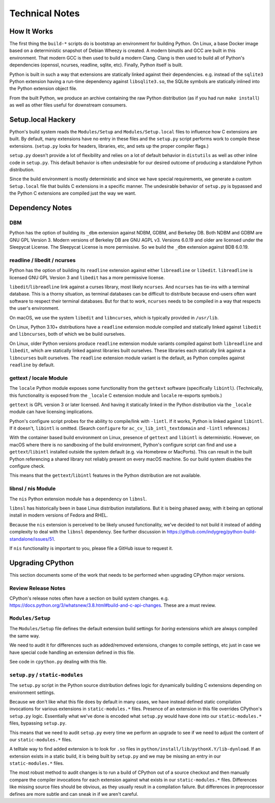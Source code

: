 .. _technotes:

===============
Technical Notes
===============

How It Works
============

The first thing the ``build-*`` scripts do is bootstrap an environment
for building Python. On Linux, a base Docker image based on a deterministic
snapshot of Debian Wheezy is created. A modern binutils and GCC are built
in this environment. That modern GCC is then used to build a modern Clang.
Clang is then used to build all of Python's dependencies (openssl, ncurses,
readline, sqlite, etc). Finally, Python itself is built.

Python is built in such a way that extensions are statically linked
against their dependencies. e.g. instead of the ``sqlite3`` Python
extension having a run-time dependency against ``libsqlite3.so``, the
SQLite symbols are statically inlined into the Python extension object
file.

From the built Python, we produce an archive containing the raw Python
distribution (as if you had run ``make install``) as well as other files
useful for downstream consumers.

Setup.local Hackery
===================

Python's build system reads the ``Modules/Setup`` and ``Modules/Setup.local``
files to influence how C extensions are built. By default, many extensions
have no entry in these files and the ``setup.py`` script performs work
to compile these extensions. (``setup.py`` looks for headers, libraries,
etc, and sets up the proper compiler flags.)

``setup.py`` doesn't provide a lot of flexibility and relies on a lot
of default behavior in ``distutils`` as well as other inline code in
``setup.py``. This default behavior is often undesirable for our
desired outcome of producing a standalone Python distribution.

Since the build environment is mostly deterministic and since we have
special requirements, we generate a custom ``Setup.local`` file that
builds C extensions in a specific manner. The undesirable behavior of
``setup.py`` is bypassed and the Python C extensions are compiled just
the way we want.

Dependency Notes
================

DBM
---

Python has the option of building its ``_dbm`` extension against
NDBM, GDBM, and Berkeley DB. Both NDBM and GDBM are GNU GPL Version 3.
Modern versions of Berkeley DB are GNU AGPL v3. Versions 6.0.19 and
older are licensed under the Sleepycat License. The Sleepycat License
is more permissive. So we build the ``_dbm`` extension against BDB
6.0.19.

readline / libedit / ncurses
----------------------------

Python has the option of building its ``readline`` extension against
either ``libreadline`` or ``libedit``. ``libreadline`` is licensed GNU
GPL Version 3 and ``libedit`` has a more permissive license.

``libedit``/``libreadline`` link against a curses library, most likely
``ncurses``. And ``ncurses`` has tie-ins with a terminal database. This
is a thorny situation, as terminal databases can be difficult to
distribute because end-users often want software to respect their
terminal databases. But for that to work, ``ncurses`` needs to be compiled
in a way that respects the user's environment.

On macOS, we use the system ``libedit`` and ``libncurses``, which is
typically provided in ``/usr/lib``.

On Linux, Python 3.10+ distributions have a ``readline`` extension
module compiled and statically linked against ``libedit`` and
``libncurses``, both of which we be build ourselves.

On Linux, older Python versions produce ``readline`` extension module
variants compiled against both ``libreadline`` and ``libedit``, which
are statically linked against libraries built ourselves. These libraries
each statically link against a ``libncurses`` built ourselves. The
``readline`` extension module variant is the default, as Python compiles
against ``readline`` by default.

gettext / locale Module
-----------------------

The ``locale`` Python module exposes some functionality from the ``gettext``
software (specifically ``libintl``). (Technically, this functionality is exposed
from the ``_locale`` C extension module and ``locale`` re-exports symbols.)

``gettext`` is GPL version 3 or later licensed. And having it statically linked
in the Python distribution via the ``_locale`` module can have licensing
implications.

Python's configure script probes for the ability to compile/link with
``-lintl``. If it works, Python is linked against ``libintl``. If it doesn't,
``libintl`` is omitted. (Search ``configure`` for ``ac_cv_lib_intl_textdomain``
and ``-lintl`` references.)

With the container based build environment on Linux, presence of ``gettext``
and ``libintl`` is deterministic. However, on macOS where there is no
sandboxing of the build environment, Python's configure script can find and
use a ``gettext``/``libintl`` installed outside the system default (e.g. via
Homebrew or MacPorts). This can result in the built Python referencing a shared
library not reliably present on every macOS machine. So our build system
disables the configure check.

This means that the ``gettext``/``libintl`` features in the Python distribution
are not available.

libnsl / nis Module
-------------------

The ``nis`` Python extension module has a dependency on ``libnsl``.

``libnsl`` has historically been in base Linux distribution installations.
But it is being phased away, with it being an optional install in modern
versions of Fedora and RHEL.

Because the ``nis`` extension is perceived to be likely unused functionality,
we've decided to not build it instead of adding complexity to deal with
the ``libnsl`` dependency. See further discussion in
https://github.com/indygreg/python-build-standalone/issues/51.

If ``nis`` functionality is important to you, please file a GitHub issue
to request it.

Upgrading CPython
=================

This section documents some of the work that needs to be performed
when upgrading CPython major versions.

Review Release Notes
--------------------

CPython's release notes often have a section on build system changes.
e.g. https://docs.python.org/3/whatsnew/3.8.html#build-and-c-api-changes.
These are a must review.

``Modules/Setup``
-----------------

The ``Modules/Setup`` file defines the default extension build settings
for *boring* extensions which are always compiled the same way.

We need to audit it for differences such as added/removed extensions,
changes to compile settings, etc just in case we have special code
handling an extension defined in this file.

See code in ``cpython.py`` dealing with this file.

``setup.py`` / ``static-modules``
---------------------------------

The ``setup.py`` script in the Python source distribution defines
logic for dynamically building C extensions depending on environment
settings.

Because we don't like what this file does by default in many cases,
we have instead defined static compilation invocations for various
extensions in ``static-modules.*`` files. Presence of an extension
in this file overrides CPython's ``setup.py`` logic. Essentially what
we've done is encoded what ``setup.py`` would have done into our
``static-modules.*`` files, bypassing ``setup.py``.

This means that we need to audit ``setup.py`` every time we perform
an upgrade to see if we need to adjust the content of our
``static-modules.*`` files.

A telltale way to find added extension is to look for ``.so`` files
in ``python/install/lib/pythonX.Y/lib-dynload``. If an extension
exists in a static build, it is being built by ``setup.py`` and
we may be missing an entry in our ``static-modules.*`` files.

The most robust method to audit changes is to run a build of CPython
out of a source checkout and then manually compare the compiler
invocations for each extension against what exists in our
``static-modules.*`` files. Differences like missing source files
should be obvious, as they usually result in a compilation failure.
But differences in preprocessor defines are more subtle and can
sneak in if we aren't careful.
